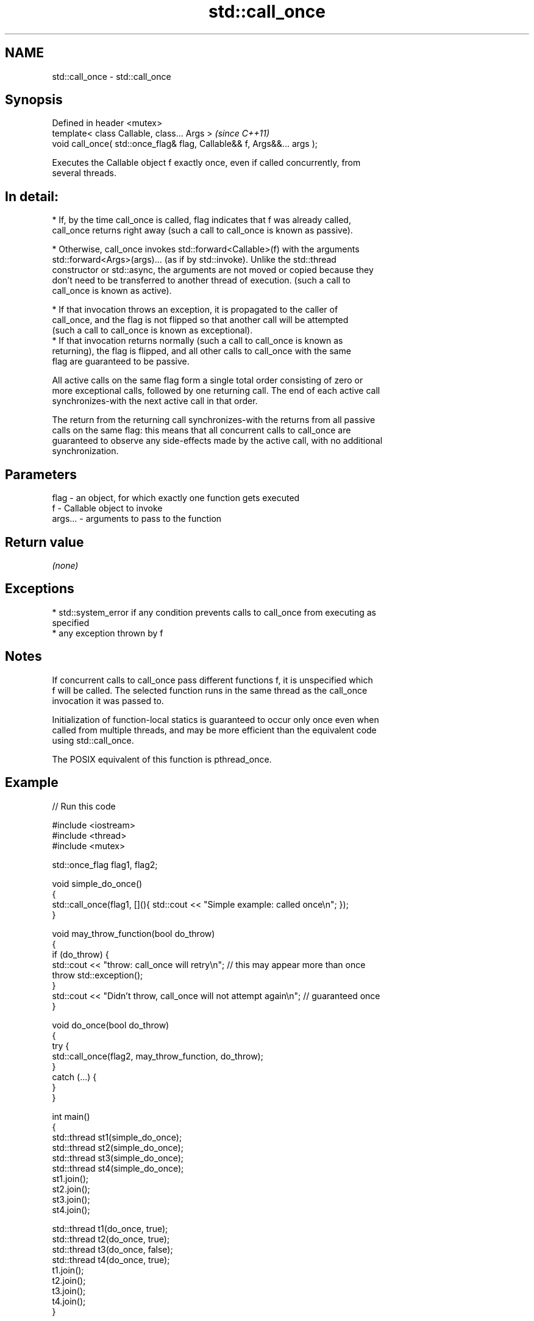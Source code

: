 .TH std::call_once 3 "2021.11.17" "http://cppreference.com" "C++ Standard Libary"
.SH NAME
std::call_once \- std::call_once

.SH Synopsis
   Defined in header <mutex>
   template< class Callable, class... Args >                              \fI(since C++11)\fP
   void call_once( std::once_flag& flag, Callable&& f, Args&&... args );

   Executes the Callable object f exactly once, even if called concurrently, from
   several threads.

.SH In detail:

     * If, by the time call_once is called, flag indicates that f was already called,
       call_once returns right away (such a call to call_once is known as passive).

     * Otherwise, call_once invokes std::forward<Callable>(f) with the arguments
       std::forward<Args>(args)... (as if by std::invoke). Unlike the std::thread
       constructor or std::async, the arguments are not moved or copied because they
       don't need to be transferred to another thread of execution. (such a call to
       call_once is known as active).

     * If that invocation throws an exception, it is propagated to the caller of
       call_once, and the flag is not flipped so that another call will be attempted
       (such a call to call_once is known as exceptional).
     * If that invocation returns normally (such a call to call_once is known as
       returning), the flag is flipped, and all other calls to call_once with the same
       flag are guaranteed to be passive.

   All active calls on the same flag form a single total order consisting of zero or
   more exceptional calls, followed by one returning call. The end of each active call
   synchronizes-with the next active call in that order.

   The return from the returning call synchronizes-with the returns from all passive
   calls on the same flag: this means that all concurrent calls to call_once are
   guaranteed to observe any side-effects made by the active call, with no additional
   synchronization.

.SH Parameters

   flag    - an object, for which exactly one function gets executed
   f       - Callable object to invoke
   args... - arguments to pass to the function

.SH Return value

   \fI(none)\fP

.SH Exceptions

     * std::system_error if any condition prevents calls to call_once from executing as
       specified
     * any exception thrown by f

.SH Notes

   If concurrent calls to call_once pass different functions f, it is unspecified which
   f will be called. The selected function runs in the same thread as the call_once
   invocation it was passed to.

   Initialization of function-local statics is guaranteed to occur only once even when
   called from multiple threads, and may be more efficient than the equivalent code
   using std::call_once.

   The POSIX equivalent of this function is pthread_once.

.SH Example


// Run this code

 #include <iostream>
 #include <thread>
 #include <mutex>

 std::once_flag flag1, flag2;

 void simple_do_once()
 {
     std::call_once(flag1, [](){ std::cout << "Simple example: called once\\n"; });
 }

 void may_throw_function(bool do_throw)
 {
   if (do_throw) {
     std::cout << "throw: call_once will retry\\n"; // this may appear more than once
     throw std::exception();
   }
   std::cout << "Didn't throw, call_once will not attempt again\\n"; // guaranteed once
 }

 void do_once(bool do_throw)
 {
   try {
     std::call_once(flag2, may_throw_function, do_throw);
   }
   catch (...) {
   }
 }

 int main()
 {
     std::thread st1(simple_do_once);
     std::thread st2(simple_do_once);
     std::thread st3(simple_do_once);
     std::thread st4(simple_do_once);
     st1.join();
     st2.join();
     st3.join();
     st4.join();

     std::thread t1(do_once, true);
     std::thread t2(do_once, true);
     std::thread t3(do_once, false);
     std::thread t4(do_once, true);
     t1.join();
     t2.join();
     t3.join();
     t4.join();
 }

.SH Possible output:

 Simple example: called once
 throw: call_once will retry
 throw: call_once will retry
 Didn't throw, call_once will not attempt again

   Defect reports

   The following behavior-changing defect reports were applied retroactively to
   previously published C++ standards.

      DR    Applied to            Behavior as published              Correct behavior
   LWG 2442 C++11      the arguments are copied and/or moved       no copying/moving is
                       before invocation                           performed

.SH See also

   once_flag helper object to ensure that call_once invokes the function only once
   \fI(C++11)\fP   \fI(class)\fP
   C documentation for
   call_once
